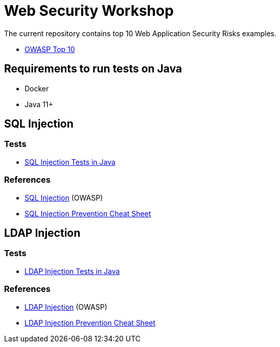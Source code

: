 = Web Security Workshop

The current repository contains top 10 Web Application Security Risks examples.

* https://owasp.org/www-project-top-ten[OWASP Top 10]

== Requirements to run tests on Java

* Docker
* Java 11+

== SQL Injection

=== Tests

* https://github.com/aglumova/web-security-workshop/tree/main/src/test/java/com/aglumova/ws/injection/sql[SQL Injection Tests in Java]

=== References

* https://www.owasp.org/index.php/SQL_Injection[SQL Injection] (OWASP)
* https://github.com/OWASP/CheatSheetSeries/blob/master/cheatsheets/SQL_Injection_Prevention_Cheat_Sheet.md[SQL Injection Prevention Cheat Sheet]

== LDAP Injection

=== Tests

* https://github.com/aglumova/web-security-workshop/tree/main/src/test/java/com/aglumova/ws/injection/ldap[LDAP Injection Tests in Java]

=== References

* https://owasp.org/www-community/attacks/LDAP_Injection[LDAP Injection] (OWASP)
* https://github.com/OWASP/CheatSheetSeries/blob/master/cheatsheets/LDAP_Injection_Prevention_Cheat_Sheet.md[LDAP Injection Prevention Cheat Sheet]
